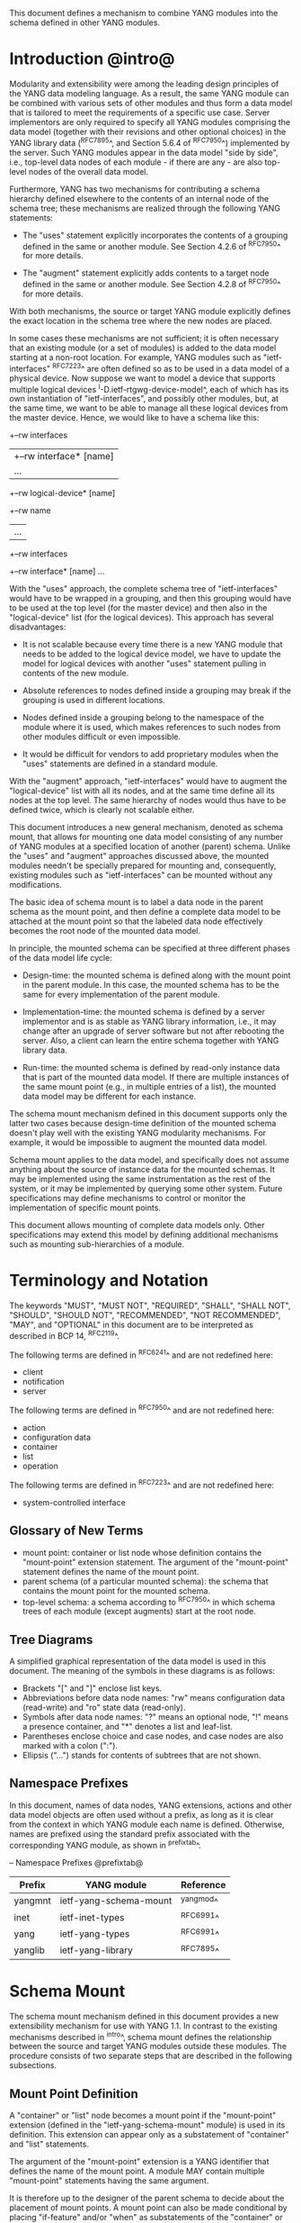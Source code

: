 # -*- org -*-

This document defines a mechanism to combine YANG modules into
the schema defined in other YANG modules.

* Introduction @intro@

Modularity and extensibility were among the leading design principles
of the YANG data modeling language. As a result, the same YANG module
can be combined with various sets of other modules and thus form a
data model that is tailored to meet the requirements of a specific use
case. Server implementors are only required to specify all YANG
modules comprising the data model (together with their revisions and
other optional choices) in the YANG library data (^RFC7895^, and Section 5.6.4
of ^RFC7950^) implemented by the server.  Such YANG modules appear
in the data model "side by side", i.e., top-level data nodes of each
module - if there are any - are also top-level nodes of the overall
data model.

Furthermore, YANG has two mechanisms for contributing a schema
hierarchy defined elsewhere to the contents of an internal node of the
schema tree; these mechanisms are realized through the following YANG
statements:

- The "uses" statement explicitly incorporates the contents of a
  grouping defined in the same or another module. See Section 4.2.6
  of ^RFC7950^ for more details.

- The "augment" statement explicitly adds contents to a target node
  defined in the same or another module. See Section 4.2.8 of
  ^RFC7950^ for more details.

With both mechanisms, the source or target YANG module explicitly
defines the exact location in the schema tree where the new nodes are
placed.

In some cases these mechanisms are not sufficient; it is often
necessary that an existing module (or a set of modules) is added to
the data model starting at a non-root location. For example, YANG
modules such as "ietf-interfaces" ^RFC7223^ are often defined so as to
be used in a data model of a physical device.  Now suppose we want to
model a device that supports multiple logical devices
^I-D.ietf-rtgwg-device-model^, each of which has its own instantiation
of "ietf-interfaces", and possibly other modules, but, at the same
time, we want to be able to manage all these logical devices from the
master device.  Hence, we would like to have a schema like this:

  +--rw interfaces
  |  +--rw interface* [name]
  |     ...
  +--rw logical-device* [name]
     +--rw name
     |   ...
     +--rw interfaces
       +--rw interface* [name]
          ...

With the "uses" approach, the complete schema tree of "ietf-interfaces"
would have to be wrapped in a grouping, and then this grouping would
have to be used at the top level (for the master device) and then also
in the "logical-device" list (for the logical devices).  This approach
has several disadvantages:

- It is not scalable because every time there is a new YANG module
  that needs to be added to the logical device model, we have to
  update the model for logical devices with another "uses" statement
  pulling in contents of the new module.

- Absolute references to nodes defined inside a grouping may break
  if the grouping is used in different locations.

- Nodes defined inside a grouping belong to the namespace of
  the module where it is used, which makes references to such nodes
  from other modules difficult or even impossible.

- It would be difficult for vendors to add proprietary modules when
  the "uses" statements are defined in a standard module.

With the "augment" approach, "ietf-interfaces" would have to augment the
"logical-device" list with all its nodes, and at the same time define
all its nodes at the top level. The same hierarchy of nodes would thus
have to be defined twice, which is clearly not scalable either.

This document introduces a new general mechanism, denoted as schema
mount, that allows for mounting one data model consisting of any
number of YANG modules at a specified location of another (parent)
schema. Unlike the "uses" and "augment" approaches discussed above,
the mounted modules needn't be specially prepared for mounting and,
consequently, existing modules such as "ietf-interfaces" can be
mounted without any modifications.

The basic idea of schema mount is to label a data node in the parent
schema as the mount point, and then define a complete data model to be
attached at the mount point so that the labeled data node effectively
becomes the root node of the mounted data model.
# For the sake of
# backward compatibility, only anydata nodes (Section 7.10 of ^RFC7950^)
# are permitted as schema nodes. This way, old clients that do not
# support schema mount may not be able to figure out the schema of the
# mounted data model but they also will not break.

In principle, the mounted schema can be specified at three different
phases of the data model life cycle:

+ Design-time: the mounted schema is defined along with the mount
  point in the parent module. In this case, the mounted schema has to
  be the same for every implementation of the parent module.

+ Implementation-time: the mounted schema is defined by a server
  implementor and is as stable as YANG library information, i.e.,
  it may change after an upgrade of server software but not after
  rebooting the server. Also, a client can learn the entire schema
  together with YANG library data.

+ Run-time: the mounted schema is defined by read-only instance data
  that is part of the mounted data model. If there are multiple
  instances of the same mount point (e.g., in multiple entries of a
  list), the mounted data model may be different for each instance.

The schema mount mechanism defined in this document supports only the
latter two cases because design-time definition of the mounted schema
doesn't play well with the existing YANG modularity mechanisms. For
example, it would be impossible to augment the mounted data model.

Schema mount applies to the data model, and specifically does not
assume anything about the source of instance data for the mounted
schemas. It may be implemented using the same instrumentation as the
rest of the system, or it may be implemented by querying some other
system.  Future specifications may define mechanisms to control or
monitor the implementation of specific mount points.

This document allows mounting of complete data models only.  Other
specifications may extend this model by defining additional
mechanisms such as mounting sub-hierarchies of a module.

* Terminology and Notation

The keywords "MUST", "MUST NOT", "REQUIRED", "SHALL", "SHALL NOT",
"SHOULD", "SHOULD NOT", "RECOMMENDED", "NOT RECOMMENDED", "MAY", and
"OPTIONAL" in this document are to be interpreted as described in BCP
14, ^RFC2119^.

The following terms are defined in ^RFC6241^ and are not redefined
here:

- client
- notification
- server

The following terms are defined in ^RFC7950^ and are not redefined
here:

- action
- configuration data
- container
- list
- operation

The following terms are defined in ^RFC7223^ and are not redefined
here:

- system-controlled interface

** Glossary of New Terms

- mount point: container or list node whose definition contains
  the "mount-point" extension statement. The argument of the
  "mount-point" statement defines the name of the mount point.
- parent schema (of a particular mounted schema): the schema that
  contains the mount point for the mounted schema.
- top-level schema: a schema according to ^RFC7950^ in which schema
  trees of each module (except augments) start at the root node.

** Tree Diagrams

 A simplified graphical representation of the data model is used in
 this document.  The meaning of the symbols in these diagrams is as
 follows:

- Brackets "[" and "]" enclose list keys.
- Abbreviations before data node names: "rw" means configuration
  data (read-write) and "ro" state data (read-only).
- Symbols after data node names: "?" means an optional node, "!"
  means a presence container, and "*" denotes a list and
  leaf-list.
- Parentheses enclose choice and case nodes, and case nodes are
  also marked with a colon (":").
- Ellipsis ("...") stands for contents of subtrees that are not
  shown.

** Namespace Prefixes

In this document, names of data nodes, YANG extensions, actions and
other data model objects are often used without a prefix, as long as
it is clear from the context in which YANG module each name is
defined.  Otherwise, names are prefixed using the standard prefix
associated with the corresponding YANG module, as shown in
^prefixtab^.

-- Namespace Prefixes @prefixtab@
| Prefix  | YANG module            | Reference |
|---------+------------------------+-----------|
| yangmnt | ietf-yang-schema-mount | ^yangmod^ |
| inet    | ietf-inet-types        | ^RFC6991^ |
| yang    | ietf-yang-types        | ^RFC6991^ |
| yanglib | ietf-yang-library      | ^RFC7895^ |

* Schema Mount

The schema mount mechanism defined in this document provides a new
extensibility mechanism for use with YANG 1.1. In contrast to the
existing mechanisms described in ^intro^, schema mount defines the
relationship between the source and target YANG modules outside these
modules. The procedure consists of two separate steps that are
described in the following subsections.

** Mount Point Definition

A "container" or "list" node becomes a mount point if the
"mount-point" extension (defined in the "ietf-yang-schema-mount"
module) is used in its definition. This extension can appear only as a
substatement of "container" and "list" statements.

The argument of the "mount-point" extension is a YANG identifier that
defines the name of the mount point. A module MAY contain multiple
"mount-point" statements having the same argument.

It is therefore up to the designer of the parent schema to decide
about the placement of mount points. A mount point can also be made
conditional by placing "if-feature" and/or "when" as substatements of
the "container" or "list" statement that represents the mount point.

The "mount-point" statement MUST NOT be used in a YANG version 1
module.  Note however that YANG version 1 modules can be mounted under
a mount point.

** Specification of the Mounted Schema

Mounted schemas for all mount points in the parent schema are defined
as state data in the "yangmnt:schema-mounts" container. Data in this
container is intended to be as stable as data in the top-level YANG
library ^RFC7895^. In particular, it SHOULD NOT change during the same
management session.

The "schema-mount" container has the "mount-point" list as one of its
children. Every entry of this list refers through its key to a mount
point and specifies the mounted schema.

If a mount point is defined in the parent schema but does not have an
entry in the "mount-point" list, then the mounted schema is void,
i.e., instances of that mount point MUST NOT contain any data above
those that are defined in the parent schema.

If multiple mount points with the same name are defined in the same
module - either directly or because the mount point is defined in a
grouping and the grouping is used multiple times - then the
corresponding "mount-point" entry applies equally to all such mount
points.

All provisions of YANG 1.1 specification ^RFC7950^ apply to mounted
schemas except where explicitly noted otherwise.

The "config" property of schema nodes is overriden and all nodes in
the mounted schema are read-only ("config false") if at least one of
the following conditions is satisfied for a mount point:

+ The mount point is itself defined as "config false".

+ The "config" leaf in the corresponding entry of the "mount-point"
  list is set to "false".

An entry of the "mount-point" list can specify the mounted schema in
two different ways:

+ by stating that the schema is available inline, i.e., in run-time
  instance data; or

+ by referring to one or more entries of the "schema" list in the
  same instance of "schema-mounts".

In case 1, every instance of the mount point that exists in
the parent tree MUST contain a copy of YANG library data ^RFC7895^
that defines the mounted schema exactly as for a top-level data
model. A client is expected to retrieve this data from the instance
tree, possibly after creating the mount point. Instances of the same
mount point MAY use different mounted schemas.

In case 2, the mounted schema is defined by the combination
of all "schema" entries referred to in the "use-schema"
list. Optionally, a reference to a "schema" entry can be made
conditional by including the "when" leaf. Its argument is an XPath
expression that is evaluated in the parent tree with the mount point
instance as the context node. The conditional "schema" entry is used
only if the XPath expression evaluates to true. XPath expressions in
the argument of "when" may use namespace prefixes that are declared in
the "namespace" list (child of "schema-mounts").

Conditional schemas may be used, for example, in a situation where
virtual devices are of several different types and the schema for each
type is fixed and known in advance. The list of virtual devices in a
parent schema module (say "example-virtual-host") might be defined as
follows:

  list virtual-device {
    key name;
    leaf name {
      type string;
    }
    leaf type {
      type identityref {
        base virtual-device-type;
      }
    }
    container root {
      yangmnt:mount-point virtual-device;
    }

The "schema-mounts" specification in state data might contain, for
example,

  "yangmnt:schema-mounts": {
    "namespace": [
      {
        "prefix": "evh",
        "ns-uri": "http://example.org/ns/example-virtual-host"
      }
    ],
    "mount-point": [
      {
        "module": "example-virtual-host",
        "name": "root",
        "use-schema": [
          {
            "name": "virtual-router-schema",
            "when": "derived-from(../evh:type, 'evh:virtual-router')"
          },
          {
            "name": "virtual-switch-schema",
            "when": "derived-from(../evh:type, 'evh:virtual-switch')"
          }
    ],
    "schema": [
      {
        "name": "virtual-router-schema",
        "module": [
          ...
        ]
      },
      {
        "name": "virtual-switch-schema",
        "module": [
          ...
        ]
      }
    ]
  }

The schema of virtual device instances can then be controlled by setting
the "type" leaf to an appropriate identity derived from the
"virtual-device-type" base.

In case 2, the mounted schema is specified as implementation-time data
that can be retrieved together with YANG library data for the parent
schema, i.e., even before any instances of the mount point
exist. However, the mounted schema has to be the same for all instances
of the mount point (except for parts that are conditional due to
"when" leaves).

Each entry of the "schema" list contains

- a list in the YANG library format specifying all YANG modules
  (and revisions etc.) that are implemented or imported in the mounted
  schema;

- (optionally) a new "schema-mounts" specification that applies to
  mount points defined within the mounted schema.

* Augment and Validation in Mounted Data

A fundamental design principle of schema mount is that the mounted
data model works exactly as a top-level data model, i.e., it is
confined to the "mount jail". This means that all paths in the mounted
data model (in leafrefs, instance-identifiers, XPath expressions, and
target nodes of augments) are interpreted with the mount point as the
root node. YANG modules of the mounted schema as well as corresponding
instance data thus cannot refer to schema nodes or instance data
outside the mount jail.

However, this restriction is sometimes too severe. A typical example
are network instances (NI) ^I-D.ietf-rtgwg-ni-model^, where each NI has
its own routing engine but the list of interfaces is global and shared
by all NIs. If we want to model this organization with the NI schema
mounted using schema mount, the overall schema tree would look
schematically as follows:

  +--rw interfaces
  |  +--rw interface* [name]
  |     ...
  +--rw network-instances
     +--rw network-instance* [name]
        +--rw name
        +--rw root
           +--rw routing
              ...

Here, the "root" node is the mount point for the NI schema. Routing
configuration inside an NI often needs to refer to interfaces (at
least those that are assigned to the NI), which is impossible unless
such a reference can point to a node in the parent schema (interface
name).

Therefore, schema mount also allows for such references, albeit in a
limited and controlled way.  The "schema-mounts" container has
a child leaf-list named "parent-references" that contains zero or more
module names. All modules appearing in this leaf-list MUST be
implemented in the parent schema and MUST NOT be implemented in the
mounted schema. All absolute leafref paths and instance identifiers
within the mounted data model and corresponding instance data tree are
then evaluated as follows:

- If the leftmost node-identifier (right after the initial slash)
  belongs to the namespace of a module that is listed in
  "parent-references", then the root of the accessible tree is not the
  mount point but the root of the parent schema.

- Other rules for the "leafref" and "instance-identifier" types as
  defined in Sections 9.9 and 9.13 of ^RFC7950^ remain in effect.

It is worth emphasizing that the mount jail can be escaped only via
absolute leafref paths and instance identifiers. Relative leafref
paths, "must"/"when" expressions and schema node identifiers are still
restricted to the mounted schema.

# FIXME: what happens in this case:
#  leaf mgmt-ref {
#    typedef if:interface-ref;
#    must 'deref(.)/../type = "ethernet"';
#  }

* RPC operations and Notifications

If a mounted YANG module defines an RPC operation, clients can invoke
this operation by representing it as an action defined for the
corresponding mount point, see Section 7.15 of ^RFC7950.  An example
of this is given in ^invoke-rpc^.

Similarly, if the server emits a notification defined at the top level
of any mounted module, it MUST be represented as if the
notification was connected to the mount point, see Section 7.16 of
^RFC7950^.

* Implementation Notes

Network management of devices that use a data model with schema mount
can be implemented in different ways. However, the following
implementations options are envisioned as typical:

- shared management: instance data of both parent and mounted schemas
  are accessible within the same management session.

- split management: one (master) management session has access to
  instance data of both parent and mounted schemas but, in addition,
  an extra session exists for every instance of the mount point,
  having access only to the mounted data tree.

* Data Model

This document defines the YANG 1.1 module ^RFC7950^
"ietf-yang-schema-mount", which has the following structure:

!! include-figure ietf-yang-schema-mount.tree

* Schema Mount YANG Module @yangmod@

This module references ^RFC6991^ and ^RFC7895^.

!! include-figure ietf-yang-schema-mount.yang extract-to="ietf-yang-schema-mount@2017-01-17.yang"

* IANA Considerations @iana@

This document registers a URI in the IETF XML registry
^RFC3688^.  Following the format in RFC 3688, the following
registration is requested to be made.

     URI: urn:ietf:params:xml:ns:yang:ietf-yang-schema-mount

     Registrant Contact: The IESG.

     XML: N/A, the requested URI is an XML namespace.

This document registers a YANG module in the YANG Module Names
registry ^RFC6020^.

  name:        ietf-yang-schema-mount
  namespace:   urn:ietf:params:xml:ns:yang:ietf-yang-schema-mount
  prefix:      yangmnt
  reference:   RFC XXXX

* Security Considerations

TBD

* Contributors

The idea of having some way to combine schemas from different YANG
modules into one has been proposed independently by several groups of
people: Alexander Clemm, Jan Medved, and Eric Voit
(^I-D.clemm-netmod-mount^); Ladislav Lhotka
(^I-D.lhotka-netmod-ysdl^); and Lou Berger and Christian Hopps.

*! start-appendix

* Example: Device Model with LNEs an NIs

This non-normative example demonstrates an implementation of the device
model as specified in ^I-D.ietf-rtgwg-device-model^, using both logical
network elements (LNE) and network instances (NI). The (physical) device
may implement a data model described by this YANG library content:

!! include-figure yang-library-ex1-device.json

We assume that split management is used at the LNE level, and the
mounted schema is specified separately for each LNE instance. The
corresponding "schema-mounts" data may be as follows:

!! include-figure schema-mounts-ex1-device.json

An administrator of the host device has to configure an entry for each
LNE instance, for example,

!! config-ex1-device.json

and then also place necessary state data as the contents of the "root"
instance, which should include at least:

- YANG library data specifying the LNE's data model, for example:

!! include-figure yang-library-ex1-lne.json

- specification of the mounted NI schema, for example:

!! include-figure schema-mounts-ex1-lne.json

- state data for interfaces assigned to the LNE instance (that
  effectively become system-controlled interfaces for the LNE), for
  example:

!! include-figure interfaces-ex1-lne.json

For every LNE instance, shared management can be used so as to allow
clients access to the parent (LNE) data as well as data of all NI
instances. The mounted NI schema is fixed for all NI instances and
specified explicitly so that clients can learn the complete LNE-NI
schema even before any NI instances are created.

Note also that the "ietf-interfaces" module appears in the
"parent-references" leaf-list for the mounted NI schema. This means
that references to LNE interfaces, such as "outgoing-interface" in
static routes, are valid despite the fact that "ietf-interfaces" isn't
part of the NI schema.

** Invoking an RPC Operation @invoke-rpc@

Assume that the mounted NI data model also implements the "ietf-isis"
module ^I-D.ietf-isis-yang-isis-cfg^. An RPC operation defined in this
module, such as "clear-adjacency", can be invoked by a client session
of a LNE's RESTCONF server as an action tied to the mount point
resource using a request URI like this (all on one line):

  POST /restconf/data/ietf-network-instance:network-instances/
      network-instance=rtrA/root/ietf-isis:clear-adjacency HTTP/1.1


{{document:
    name ;
    ipr trust200902;
    category std;
    references back.xml;
    title "YANG Schema Mount";
    abbreviation "YANG Schema Mount";
    contributor "author:Martin Bjorklund:Tail-f Systems:mbj@tail-f.com";
    contributor "author:Ladislav Lhotka:CZ.NIC:lhotka@nic.cz";
}}
